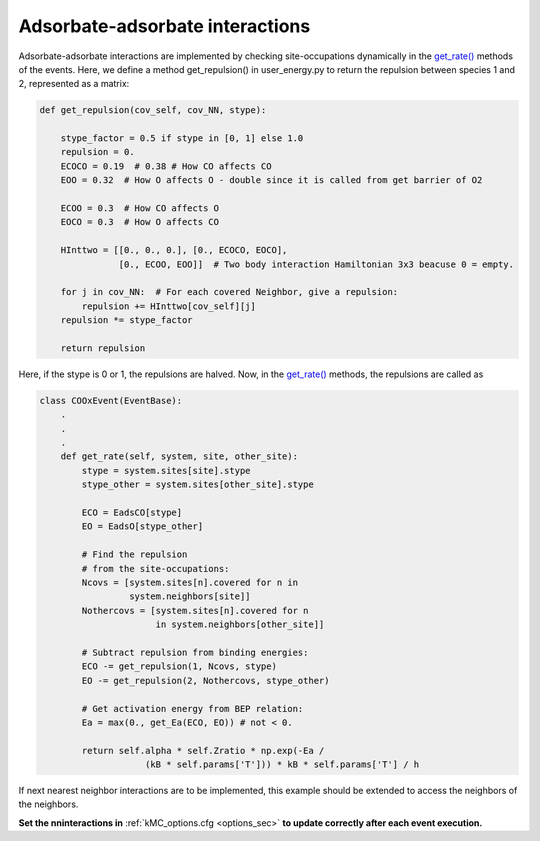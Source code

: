 .. _adsads:
.. index:: Adsorbate-adsorbate interactions

Adsorbate-adsorbate interactions
*************************************

Adsorbate-adsorbate interactions are implemented by checking site-occupations dynamically in the
`get_rate() <api/NeighborKMC.base.html#NeighborKMC.base.events.EventBase.get_rate>`_ methods of the events.
Here, we define a method get_repulsion() in user_energy.py to return the repulsion between species 1 and 2,
represented as a matrix:

.. code-block:: python

    def get_repulsion(cov_self, cov_NN, stype):

        stype_factor = 0.5 if stype in [0, 1] else 1.0
        repulsion = 0.
        ECOCO = 0.19  # 0.38 # How CO affects CO
        EOO = 0.32  # How O affects O - double since it is called from get barrier of O2

        ECOO = 0.3  # How CO affects O
        EOCO = 0.3  # How O affects CO

        HInttwo = [[0., 0., 0.], [0., ECOCO, EOCO],
                   [0., ECOO, EOO]]  # Two body interaction Hamiltonian 3x3 beacuse 0 = empty.

        for j in cov_NN:  # For each covered Neighbor, give a repulsion:
            repulsion += HInttwo[cov_self][j]
        repulsion *= stype_factor
    
        return repulsion

Here, if the stype is 0 or 1, the repulsions are halved. Now, in the `get_rate() <api/NeighborKMC.base.html#NeighborKMC.base.events.EventBase.get_rate>`_ methods, the repulsions are called as

.. code-block:: python

    class COOxEvent(EventBase):
        .
        .
        .
        def get_rate(self, system, site, other_site):
            stype = system.sites[site].stype
            stype_other = system.sites[other_site].stype
            
            ECO = EadsCO[stype]
            EO = EadsO[stype_other]
            
            # Find the repulsion
            # from the site-occupations:
            Ncovs = [system.sites[n].covered for n in
                     system.neighbors[site]]
            Nothercovs = [system.sites[n].covered for n
                          in system.neighbors[other_site]]
            
            # Subtract repulsion from binding energies:              
            ECO -= get_repulsion(1, Ncovs, stype)
            EO -= get_repulsion(2, Nothercovs, stype_other)
            
            # Get activation energy from BEP relation:
            Ea = max(0., get_Ea(ECO, EO)) # not < 0.

            return self.alpha * self.Zratio * np.exp(-Ea /
                        (kB * self.params['T'])) * kB * self.params['T'] / h

If next nearest neighbor interactions are to be implemented, this example should be extended to access the neighbors of the neighbors.

**Set the nninteractions in** :ref:`kMC_options.cfg <options_sec>`  **to update correctly after each event execution.**
